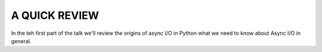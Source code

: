 .. _ref_part_1_before_starting:

A QUICK REVIEW
==============

In the teh first part of the talk we'll review the origins of async I/O in Python what we need to know about
Async I/O in general.




